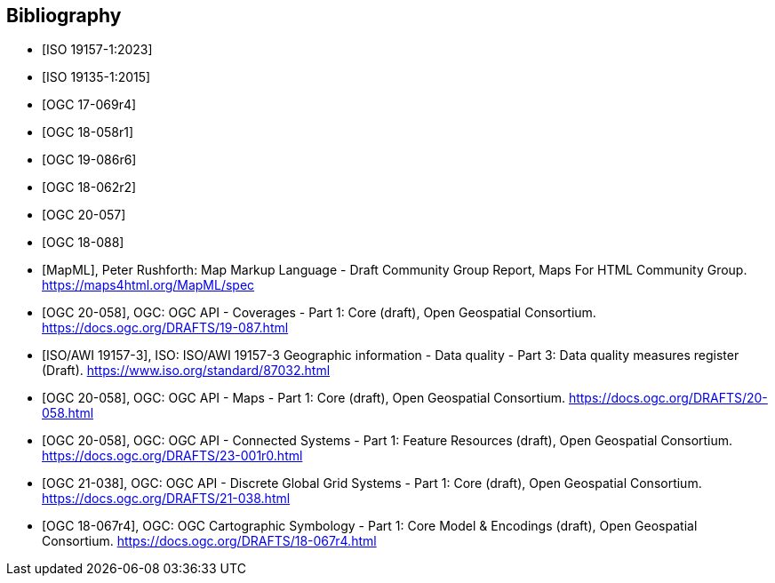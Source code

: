 
[appendix,obligation=informative]
[[annex_bibliography]]
[bibliography]
== Bibliography

* [[[ISO19157-1,ISO 19157-1:2023]]]
* [[[ISO19135-1,ISO 19135-1:2015]]]
* [[[OGC17-069r4,OGC 17-069r4]]]
* [[[OGC18-058r1,OGC 18-058r1]]]
* [[[OGC19-086r6,OGC 19-086r6]]]
* [[[OGC18-062r2,OGC 18-062r2]]]
* [[[OGC20-057,OGC 20-057]]]
* [[[OGC18-088,OGC 18-088]]]
* [[[MapML, MapML]]], Peter Rushforth: Map Markup Language - Draft Community Group Report, Maps For HTML Community Group. https://maps4html.org/MapML/spec
* [[[bib_ogcapicoverages,OGC 20-058]]], OGC: OGC API - Coverages - Part 1: Core (draft),  Open Geospatial Consortium. https://docs.ogc.org/DRAFTS/19-087.html
* [[[bib_iso19157_3,ISO/AWI 19157-3]]], ISO: ISO/AWI 19157-3 Geographic information - Data quality - Part 3: Data quality measures register (Draft). https://www.iso.org/standard/87032.html
* [[[bib_ogcapimaps,OGC 20-058]]], OGC: OGC API - Maps - Part 1: Core (draft),  Open Geospatial Consortium. https://docs.ogc.org/DRAFTS/20-058.html
* [[[bib_ogcapiconnectedsystems,OGC 20-058]]], OGC: OGC API - Connected Systems - Part 1: Feature Resources (draft),  Open Geospatial Consortium. https://docs.ogc.org/DRAFTS/23-001r0.html
* [[[bib_ogcapidggs,OGC 21-038]]], OGC: OGC API - Discrete Global Grid Systems - Part 1: Core (draft),  Open Geospatial Consortium. https://docs.ogc.org/DRAFTS/21-038.html
* [[[bib_cartosym,OGC 18-067r4]]], OGC: OGC Cartographic Symbology - Part 1: Core Model & Encodings (draft),  Open Geospatial Consortium. https://docs.ogc.org/DRAFTS/18-067r4.html

